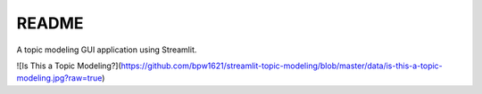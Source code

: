 README
******

A topic modeling GUI application using Streamlit.

![Is This a Topic Modeling?](https://github.com/bpw1621/streamlit-topic-modeling/blob/master/data/is-this-a-topic-modeling.jpg?raw=true)
